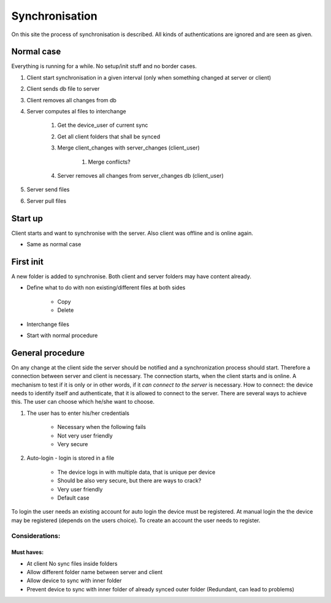 Synchronisation
=================


On this site the process of synchronisation is described. All kinds of authentications are ignored and are seen
as given.

Normal case
------------

Everything is running for a while. No setup/init stuff and no border cases.

#. Client start synchronisation in a given interval (only when something changed at server or client)
#. Client sends db file to server
#. Client removes all changes from db
#. Server computes al files to interchange

    #. Get the device_user of current sync
    #. Get all client folders that shall be synced
    #. Merge client_changes with server_changes (client_user)

        #. Merge conflicts?

    #. Server removes all changes from server_changes db (client_user)

#. Server send files
#. Server pull files

Start up
---------

Client starts and want to synchronise with the server. Also client was offline and is online again.

- Same as normal case

First init
-----------

A new folder is added to synchronise. Both client and server folders may have content already.

- Define what to do with non existing/different files at both sides

    - Copy
    - Delete

- Interchange files
- Start with normal procedure


General procedure
------------------

On any change at the client side the server should be notified and a synchronization process should start.
Therefore a connection between server and client is necessary. The connection starts, when the client starts
and is online. A mechanism to test if it is only or in other words, if it *can connect to the server* is necessary.
How to connect: the device needs to identify itself and authenticate, that it is allowed to connect to the server.
There are several ways to achieve this. The user can choose which he/she want to choose.

1. The user has to enter his/her credentials

    - Necessary when the following fails
    - Not very user friendly
    - Very secure

2. Auto-login - login is stored in a file

    - The device logs in with multiple data, that is unique per device
    - Should be also very secure, but there are ways to crack?
    - Very user friendly
    - Default case

To login the user needs an existing account for auto login the device must be registered.
At manual login the the device may be registered (depends on the users choice). To create
an account the user needs to register.

Considerations:
****************

Must haves:
^^^^^^^^^^^^^^

- At client No sync files inside folders
- Allow different folder name between server and client
- Allow device to sync with inner folder
- Prevent device to sync with inner folder of already synced outer folder (Redundant, can lead to problems)

